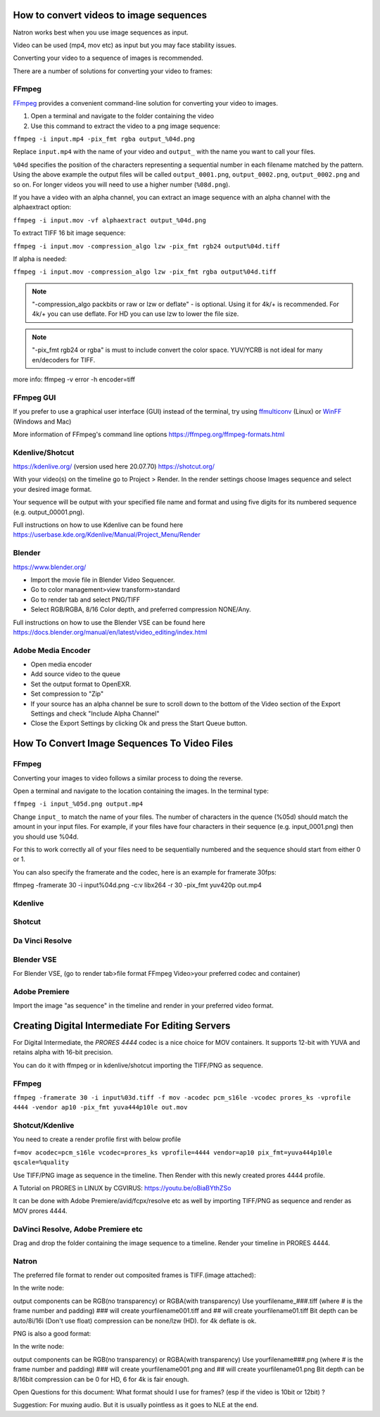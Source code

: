 .. for help on writing/extending this file, see the reStructuredText cheatsheet
   http://github.com/ralsina/rst-cheatsheet/raw/master/rst-cheatsheet.pdf

How to convert videos to image sequences
========================================

Natron works best when you use image sequences as input.

Video can be used (mp4, mov etc) as input but you may face stability issues.

Converting your video to a sequence of images is recommended.

There are a number of solutions for converting your video to frames:


FFmpeg
~~~~~~

`FFmpeg <https://ffmpeg.org/>`__ provides a convenient command-line solution for converting your video to images.

1. Open a terminal and navigate to the folder containing the video
2. Use this command to extract the video to a png image sequence:

``ffmpeg -i input.mp4 -pix_fmt rgba output_%04d.png``

Replace ``input.mp4`` with the name of your video and ``output_`` with the name you want to call your files.

``%04d`` specifies the position of the characters representing a sequential number in each filename matched by the pattern. Using the above example the output files will be called ``output_0001.png``, ``output_0002.png``, ``output_0002.png`` and so on. For longer videos you will need to use a higher number (``%08d.png``).

If you have a video with an alpha channel, you can extract an image sequence with an alpha channel with the alphaextract option:

``ffmpeg -i input.mov -vf alphaextract output_%04d.png``

To extract TIFF 16 bit image sequence:

``ffmpeg -i input.mov -compression_algo lzw -pix_fmt rgb24 output%04d.tiff``

If alpha is needed:

``ffmpeg -i input.mov -compression_algo lzw -pix_fmt rgba output%04d.tiff``

.. note:: "-compression_algo packbits or raw or lzw or deflate" - is optional. Using it for 4k/+ is recommended. For 4k/+ you can use deflate. For HD you can use lzw to lower the file size.


.. note:: "-pix_fmt rgb24 or rgba" is must to include convert the color space. YUV/YCRB is not ideal for many en/decoders for TIFF.


more info: ffmpeg -v error -h encoder=tiff

FFmpeg GUI
~~~~~~~~~~
If you prefer to use a graphical user interface (GUI) instead of the terminal, try using  `ffmulticonv <https://sourceforge.net/projects/ffmulticonv/>`__ (Linux) or `WinFF <https://github.com/WinFF/winff>`__ (Windows and Mac)


More information of FFmpeg's command line options https://ffmpeg.org/ffmpeg-formats.html


Kdenlive/Shotcut
~~~~~~~~~~~~~~~~
https://kdenlive.org/
(version used here 20.07.70)
https://shotcut.org/

With your video(s) on the timeline go to Project > Render. 
In the render settings choose Images sequence and select your desired image format.

Your sequence will be output with your specified file name and format and using five digits for its numbered sequence (e.g. output_00001.png).

Full instructions on how to use Kdenlive can be found here https://userbase.kde.org/Kdenlive/Manual/Project_Menu/Render

Blender
~~~~~~~
https://www.blender.org/

- Import the movie file in Blender Video Sequencer.
- Go to color management>view transform>standard
- Go to render tab and select PNG/TIFF
- Select RGB/RGBA, 8/16 Color depth, and preferred compression NONE/Any.

Full instructions on how to use the Blender VSE can be found here https://docs.blender.org/manual/en/latest/video_editing/index.html


Adobe Media Encoder
~~~~~~~~~~~~~~~~~~~
- Open media encoder
- Add source video to the queue
- Set the output format to OpenEXR.
- Set compression to "Zip"
- If your source has an alpha channel be sure to scroll down to the bottom of the Video section of the Export Settings and check "Include Alpha Channel"
- Close the Export Settings by clicking Ok and press the Start Queue button.

How To Convert Image Sequences To Video Files
=============================================

FFmpeg
~~~~~~
Converting your images to video follows a similar process to doing the reverse. 

Open a terminal and navigate to the location containing the images. 
In the terminal type:

``ffmpeg -i input_%05d.png output.mp4``

Change ``input_`` to match the name of your files. The number of characters in the quence (%05d) should match the amount in your input files. For example, if your files have four characters in their sequence (e.g. input_0001.png) then you should use %04d. 

For this to work correctly all of your files need to be sequentially numbered and the sequence should start from either 0 or 1.


You can also specify the framerate and the codec, here is an example for framerate 30fps:

ffmpeg -framerate 30 -i input%04d.png -c:v libx264 -r 30 -pix_fmt yuv420p out.mp4



Kdenlive
~~~~~~~~

Shotcut
~~~~~~~

Da Vinci Resolve
~~~~~~~~~~~~~~~~

Blender VSE
~~~~~~~~~~~
For Blender VSE, (go to render tab>file format FFmpeg Video>your preferred codec and container)

Adobe Premiere
~~~~~~~~~~~~~~
Import the image "as sequence" in the timeline and render in your preferred video format. 


Creating Digital Intermediate For Editing Servers
=================================================

For Digital Intermediate, the `PRORES 4444` codec is a nice choice for MOV containers. It supports 12-bit with YUVA and retains alpha with 16-bit precision.

You can do it with ffmpeg or in kdenlive/shotcut importing the TIFF/PNG as sequence.


FFmpeg
~~~~~~
``ffmpeg -framerate 30 -i input%03d.tiff -f mov -acodec pcm_s16le -vcodec prores_ks -vprofile 4444 -vendor ap10 -pix_fmt yuva444p10le out.mov``

Shotcut/Kdenlive
~~~~~~~~~~~~~~~~
You need to create a render profile first with below profile


``f=mov acodec=pcm_s16le vcodec=prores_ks vprofile=4444 vendor=ap10 pix_fmt=yuva444p10le qscale=%quality``


Use TIFF/PNG image as sequence in the timeline.
Then Render with this newly created prores 4444 profile.

A Tutorial on PRORES in LINUX by CGVIRUS:
https://youtu.be/oBiaBYthZSo

It can be done with Adobe Premiere/avid/fcpx/resolve etc as well by importing TIFF/PNG as sequence and render as MOV prores 4444.

DaVinci Resolve, Adobe Premiere etc
~~~~~~~~~~~~~~~~~~~~~~~~~~~~~~~~~~~

Drag and drop the folder containing the image sequence to a timeline.
Render your timeline in PRORES 4444.

Natron
~~~~~~
The preferred file format to render out composited frames is TIFF.(image attached):

In the write node:

output components can be RGB(no transparency) or RGBA(with transparency)
Use yourfilename_###.tiff (where # is the frame number and padding) 
### will create yourfilename001.tiff and ## will create yourfilename01.tiff
Bit depth can be auto/8i/16i (Don't use float)
compression can be none/lzw (HD). for 4k deflate is ok.

PNG is also a good format:

In the write node:

output components can be RGB(no transparency) or RGBA(with transparency)
Use yourfilename###.png (where # is the frame number and padding) 
### will create yourfilename001.png and ## will create yourfilename01.png
Bit depth can be 8/16bit
compression can be 0 for HD, 6 for 4k is fair enough.




Open Questions for this document:
What format should I use for frames? (esp if the video is 10bit or 12bit) ?

Suggestion:
For muxing audio. But it is usually pointless as it goes to NLE at the end.
